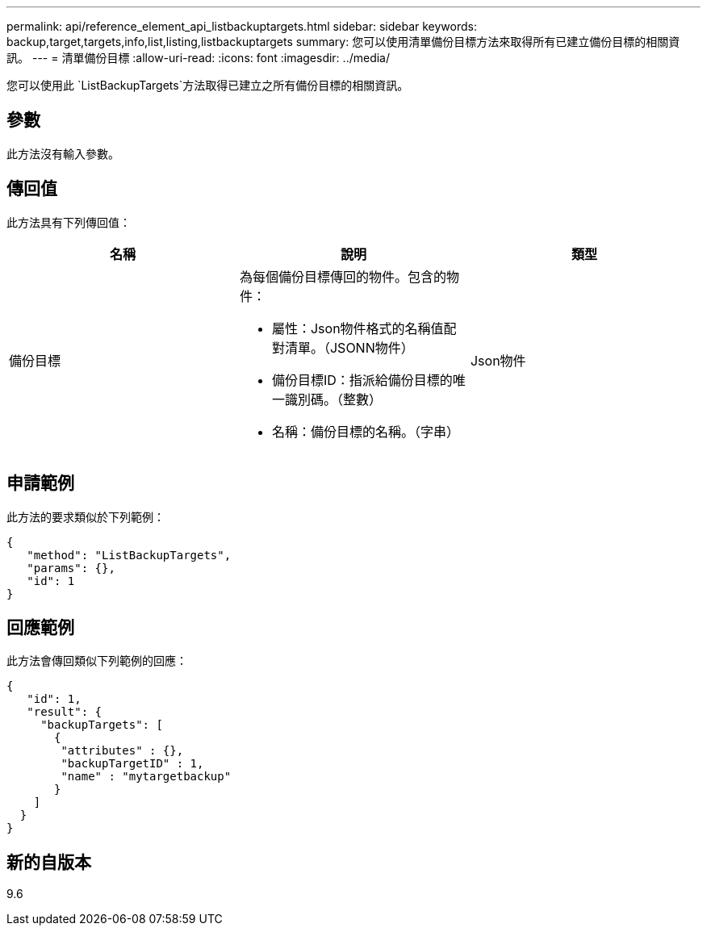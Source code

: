 ---
permalink: api/reference_element_api_listbackuptargets.html 
sidebar: sidebar 
keywords: backup,target,targets,info,list,listing,listbackuptargets 
summary: 您可以使用清單備份目標方法來取得所有已建立備份目標的相關資訊。 
---
= 清單備份目標
:allow-uri-read: 
:icons: font
:imagesdir: ../media/


[role="lead"]
您可以使用此 `ListBackupTargets`方法取得已建立之所有備份目標的相關資訊。



== 參數

此方法沒有輸入參數。



== 傳回值

此方法具有下列傳回值：

|===
| 名稱 | 說明 | 類型 


 a| 
備份目標
 a| 
為每個備份目標傳回的物件。包含的物件：

* 屬性：Json物件格式的名稱值配對清單。（JSONN物件）
* 備份目標ID：指派給備份目標的唯一識別碼。（整數）
* 名稱：備份目標的名稱。（字串）

 a| 
Json物件

|===


== 申請範例

此方法的要求類似於下列範例：

[listing]
----
{
   "method": "ListBackupTargets",
   "params": {},
   "id": 1
}
----


== 回應範例

此方法會傳回類似下列範例的回應：

[listing]
----
{
   "id": 1,
   "result": {
     "backupTargets": [
       {
        "attributes" : {},
        "backupTargetID" : 1,
        "name" : "mytargetbackup"
       }
    ]
  }
}
----


== 新的自版本

9.6
